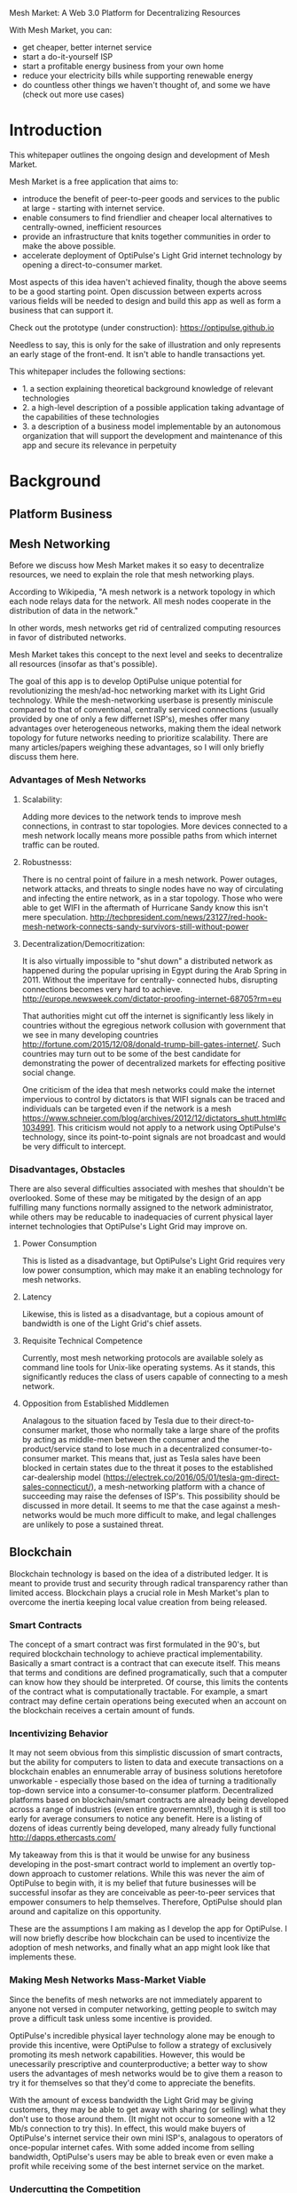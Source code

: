 Mesh Market: A Web 3.0 Platform for Decentralizing Resources

With Mesh Market, you can:
- get cheaper, better internet service
- start a do-it-yourself ISP
- start a profitable energy business from your own home
- reduce your electricity bills while supporting renewable energy
- do countless other things we haven't thought of, and some we have (check out more use cases)

* Introduction
This whitepaper outlines the ongoing design and development of Mesh Market.

Mesh Market is a free application that aims to:

- introduce the benefit of peer-to-peer goods and services to the public at large - starting with internet service.
- enable consumers to find friendlier and cheaper local alternatives to centrally-owned, inefficient resources
- provide an infrastructure that knits together communities in order to make the above possible.
- accelerate deployment of OptiPulse's Light Grid internet technology by opening a direct-to-consumer market.

Most aspects of this idea haven't achieved finality, though the above seems to be a good starting point.  Open discussion between experts across various fields will be needed to
design and build this app as well as form a business that can support it.

Check out the prototype (under construction):
https://optipulse.github.io

Needless to say, this is only for the sake of illustration and only represents an early stage of the front-end.  It isn't able to handle transactions yet.

This whitepaper includes the following sections:
- 1. a section explaining theoretical background knowledge of relevant technologies
- 2. a high-level description of a possible application taking advantage of the capabilities of these technologies
- 3. a description of a business model implementable by an autonomous organization that will support the development and maintenance of this app and secure its relevance in perpetuity

* Background
** Platform Business
** Mesh Networking
Before we discuss how Mesh Market makes it so easy to decentralize resources, we need to explain the role that mesh networking plays.

According to Wikipedia, "A mesh network is a network topology in which each node relays data for the network. All mesh nodes cooperate in the distribution of data in the network."

In other words, mesh networks get rid of centralized computing resources in favor of distributed networks.

Mesh Market takes this concept to the next level and seeks to decentralize all resources (insofar as that's possible).

The goal of this app is to develop OptiPulse unique potential for revolutionizing the mesh/ad-hoc networking market with its Light Grid technology.  While the mesh-networking
userbase is presently miniscule compared to that of conventional, centrally serviced connections (usually provided by one of only a few differnet ISP's), meshes offer many advantages
over heterogeneous networks, making them the ideal network topology for future networks needing to prioritize scalability.  There are many articles/papers weighing these advantages, so I will only briefly discuss them here.

*** Advantages of Mesh Networks
**** Scalability:
Adding more devices to the network tends to improve mesh connections, in contrast to star topologies.  More devices connected to a mesh network locally means more possible paths from which internet traffic can be routed.
**** Robustnesss:
There is no central point of failure in a mesh network.  Power outages, network attacks, and threats to single nodes have no way of circulating and infecting the entire network, as in a star topology.
Those who were able to get WIFI in the aftermath of Hurricane Sandy know this isn't mere speculation.  http://techpresident.com/news/23127/red-hook-mesh-network-connects-sandy-survivors-still-without-power

**** Decentralization/Democritization:
It is also virtually impossible to "shut down" a distributed network as happened during the popular uprising in Egypt during the Arab Spring in 2011. Without the imperitave for centrally-
connected hubs, disrupting connections becomes very hard to achieve.
http://europe.newsweek.com/dictator-proofing-internet-68705?rm=eu

That authorities might cut off the internet is significantly less likely in countries without the egregious network collusion with government that we
see in many developing countries http://fortune.com/2015/12/08/donald-trump-bill-gates-internet/.  Such countries may turn out to be some of the
best candidate for demonstrating the power of decentralized markets for effecting positive social change.

One criticism of the idea that mesh networks could make the internet impervious to control by dictators is that WIFI signals can be traced and individuals can be targeted even
if the network is a mesh https://www.schneier.com/blog/archives/2012/12/dictators_shutt.html#c1034991.  This criticism would not apply to a network using OptiPulse's
technology, since its point-to-point signals are not broadcast and would be very difficult to intercept.

*** Disadvantages, Obstacles
There are also several difficulties associated with meshes that shouldn't be overlooked.  Some of these may be mitigated by the design of an app fulfilling many
functions normally assigned to the network administrator, while others may be reducable to inadequacies of current physical layer internet technologies that OptiPulse's
Light Grid may improve on.
**** Power Consumption
This is listed as a disadvantage, but OptiPulse's Light Grid requires very low power consumption, which may make it an enabling technology for mesh networks.
**** Latency
Likewise, this is listed as a disadvantage, but a copious amount of bandwidth is one of the Light Grid's chief assets.
**** Requisite Technical Competence
Currently, most mesh networking protocols are available solely as command line tools for Unix-like operating systems.  As it stands, this significantly reduces the class of users
capable of connecting to a mesh network.
**** Opposition from Established Middlemen
Analagous to the situation faced by Tesla due to their direct-to-consumer market, those who normally take a large share of the profits by acting as middle-men
between the consumer and the product/service stand to lose much in a decentralized consumer-to-consumer market.  This means that, just as Tesla sales have been
blocked in certain states due to the threat it poses to the established car-dealership model (https://electrek.co/2016/05/01/tesla-gm-direct-sales-connecticut/),
a mesh-networking platform with a chance of succeeding may raise the defenses of ISP's. This possibility should be discussed in more detail.  It seems to me that
the case against a mesh-networks would be much more difficult to make, and legal challenges are unlikely to pose a sustained threat.
** Blockchain
Blockchain technology is based on the idea of a distributed ledger.  It is meant to provide trust and security through radical transparency rather than limited access.
Blockchain plays a crucial role in Mesh Market's plan to overcome the inertia keeping local value creation from being released.
*** Smart Contracts
The concept of a smart contract was first formulated in the 90's, but required blockchain technology to achieve practical implementability.  Basically a smart contract is
a contract that can execute itself.  This means that terms and conditions are defined programatically, such that a computer can know how they should be interpreted.
Of course, this limits the contents of the contract what is computationally tractable.  For example, a smart contract may define certain operations being executed when an
account on the blockchain receives a certain amount of funds.
*** Incentivizing Behavior
It may not seem obvious from this simplistic discussion of smart contracts, but the ability for computers to listen to data and execute transactions on a blockchain enables
an ennumerable array of business solutions heretofore unworkable - especially those based on the idea of turning a traditionally top-down service into a consumer-to-consumer platform.
Decentralized platforms based on blockchain/smart contracts are already being developed across a range of industries (even entire governemnts!), though it is still too early
for average consumers to notice any benefit.  Here is a listing of dozens of ideas currently being developed, many already fully functional http://dapps.ethercasts.com/

My takeaway from this is that it would be unwise for any business developing in the post-smart contract world to implement an overtly top-down approach to customer relations.
While this was never the aim of OptiPulse to begin with, it is my belief that future businesses will be successful insofar as they are conceivable as peer-to-peer
services that empower consumers to help themselves.  Therefore, OptiPulse should plan around and capitalize on this opportunity.

These are the assumptions I am making as I develop the app for OptiPulse.  I will now briefly describe how blockchain can be used to incentivize the adoption of mesh networks,
and finally what an app might look like that implements these.

*** Making Mesh Networks Mass-Market Viable
Since the benefits of mesh networks are not immediately apparent to anyone not versed in computer networking, getting people to switch may prove a difficult task unless some
incentive is provided.

OptiPulse's incredible physical layer technology alone may be enough to provide this incentive, were OptiPulse to follow a strategy of exclusively promoting its mesh network
capabilities.  However, this would be unecessarily prescriptive and counterproductive; a better way to show users the advantages of mesh networks would be to give them
a reason to try it for themselves so that they'd come to appreciate the benefits.

With the amount of excess bandwidth the Light Grid may be giving customers, they may be able to get away with sharing (or selling) what they don't use to those around them.
(It might not occur to someone with a 12 Mb/s connection to try this).  In effect, this would make buyers of OptiPulse's internet service their own mini ISP's,
analagous to operators of once-popular internet cafes.  With some added income from selling bandwidth, OptiPulse's users may be able to break even or even make a profit while
receiving some of the best internet service on the market.

*** Undercutting the Competition
This implies that OptiPulse, as an ISP, might sell internet that comes with a commercial license (or form thereof) to end-users.  While this would give users the ability to resell
service and possibly even cut into some of OptiPulse's target market, this would also have some overwhelmingly positive side-effects:

- Each customer being serviced by a connection that is ultimately connected to the clearnet through OptiPulse is one fewer customer of one of an OptiPulse competitor.
- It would be hard to overestimate customer satisfaction with such a deal.  This would grow the network of app users possibly exponentially, and if every transaction is charged a certain amount to go into OptiPulse's "tip jar", this could grow astronomically.
- If OptiPulse wished to prevent any portion of profit whatsoever from being appropriated by end-users, it would be very simple to stipulate in a smart contract that customers can only sell to
those out of range of OptiPulse service.  Other schemes have been proposed, such as offering customers the opportunity to become an OptiPulse franchise.

There are extreme versions of the type of license OptiPulse chooses for its service, from something completely restrictive (akin to what the average customer of XYZ ISP gets),
to a license virtually free of restrictions.  What is best for OptiPulse probably lies someone between these two, and may need to be determined on an individual basis.  Considering the current influx
of platform business models, it seems a safer bet to error on the side of freedom.

This brings us to the design of the application itself, which should give OptiPulse the ability to make these types of decisions, and ideally customers as well.

* Application
** Design
*** Installation
Mesh Market requires the following software:
- 1. git (technically not necessary but it makes installation much easier)
- 2. Ethereum
- 3. CJDNS, for ad-hoc routing
- 4. Clojure(Script), for interfacing between the front-end and command line tools (specifically Trickle https://github.com/mariusae/trickle)
- 5. a modern web browser
- 6. a running Mesh Market client

To install the Mesh Market client using git:
#+BEGIN_SRC shell
git clone github.com/optipulse/mesh-market.git
#+END_SRC

The Mesh Market Foundation plans to sell minimalist computers in the future specifically for use with Mesh Market.  These will have the software pre-installed,
and come in packaged bundles for specific use-cases (e.g. solar starter kit, ISP starter kit, etc.)

*** Assumptions
From a high-level perspective, this discussion has been treating OptiPulse as an ISP that wishes to sell internet service without restrictions on how it does so, and customers as (perhaps equally)
non-restricted entitites that may act as "mini ISP's" in their own right.  Therefore, the most effective design is one that meets the business requirements of "producers", while making no distinction between them and
them and their customers.  The core features of the app, described below, are an attempt to do this.

Mesh networks are inherently friendly to businesses embracing the platform model.  With a decentralized and free communications medium, viable local alternatives to inefficient,
sub-par goods and services can be discovered.  This is how "free markets" are supposed to work; they only free and efficient insofar as information flow is.

Incidentally, this is why there is no paid advertising on the Mesh Market platform.  It is an intentional design decision that the only information users see when looking for offers is
what they decide is relevant to making a good choice.

*** Core Features
**** Transaction Sequence Diagram
[[./optipulse-app-transaction.png]]
- 1) Make Offer
Before users have the ability to find internet service near them, other users need to be able to advertise that they have available connections.  The interaction
shown in the above diagram revolves around these two core functions; methods peripheral to these are meant to provide a system of trust to ensure that all parties are satisfied with the transaction.

Making an offer is as simple as filling out a form, which may look something like this:

The submitted data is then made public on the blockchain.  Unlike conventional apps, a decentralized app (DApp) does not require a "back-end" that can be pinned geographically to one server or another.  Instead, all relevant data is saved to the
blockchain and bound to public keys.  These keys may represent a simple account balance, as in the case of Bitcoin, or a complete smart contract.  Data can include important details about offers like names, descriptions, time-restrictions, etc.

- 2) Find Offer
This step involves another class of user, the offer taker, submitting a form to query data on the blockchain.  This is somewhat tricky compared to fetching data from a server where one knows which tables to read data from.  Data stored in the Ethereum blockchain
is included in a smart contract, which is invoked using a public key.  But how can a user find a suitable offer among the multitude living on the blockchain?  Obviously it won't work to query each available offer for satisfactory properties like bandwidth,
price, etc -- this would be very ineffecient, because many of these might be in different cities or countries.  The best solution may be to create a smart contract bound to a geographical area that will
limit queries to only local options, or options within a certain range defined by the user.

This introduces some complications.  Blockchain data is immutable, but offers available to users will be constantly changing.  The most clever way around this is to have the smart contract bound to a geographical area simply
point to the latest version of the area's blockchain, so that queries will be made on up-to-date data.  This creates the illusion that the data users are querying is dynamic, though it is actually immutable.

The latest version of Ethereum has native support for this capability.  Here's an example smart contract meant to relay queries to another that is updateable (borrowed from a Stackoverflow answer http://ethereum.stackexchange.com/questions/2404/upgradeable-contracts):


 #+BEGIN_SRC javascript
contract Relay {
    address public currentVersion;
    address public owner;

    function Relay(address initAddr){
        currentVersion = initAddr;
        owner = msg.sender;
    }

    function update(address newAddress){
        if(msg.sender != owner) throw;
        currentVersion = newAddress;
    }

    function(){
        if(!currentVersion.delegatecall(msg.data)) throw;
    }
 #+END_SRC


- 3) Show Results
Displaying the results to the user is completely straightforward; data retrieved from the blockchain can subsequently be passed to the front-end and may be represented on
a map and/or table that the user can interact with.
- 4) Take Offer
The most important way a user can interact with the offers they find is to take (accept) one of them.  This involves transfering funds to the smart contract the offer represents,
which then tells the offer maker's device to proceed with releasing the consideration.
- 5) Trigger Consideration
With this step, the blockchain informs the offer maker's device that the offer has been accepted and it should now fulfill its part of the contract.
- 6) Trigger Side Effects
Now that the maker's device has received the go-ahead to give consideration, computation may be performed to decide how to go about doing this.  This could hypothetically be as simple
as converting one currency into another, or may be an involved shell script for allocating bandwidth based on the requirements of the contract.
- 7) Send Resources
Once the requisite computation has been performed to send a resource, it may be sent.  This is the only step taking place on the physical layer -- be it a laser sending
messages or a solar panel plus cabel sending power.
- 8) Send Confirmation
The offer taker's device is then triggered to inform the blockchain that consideration was met, and that funds should be released.
- 9) Transfer Funds
Finally, the funds being held by the contract starting at step 4 are released, and the transaction is complete.

*** Basic: GUI
[[./mesh-market-gui.png]]
**** A. Make an Offer
[[./offer.png]]
**** B. Find an Offer
***** TODO add find form
**** C. Wallet
**** D. Protocol: Definining Resource Consumption for the Future

The Mesh Market protocol provides dynamically updated in-app documentation for:
- the features of the app itself
- the contents of offers available in the app

The Mesh Market Foundation will release an initial protocol specification.  Further development of the protocol may be determined democratically by user-submitted
entries, which is handled in a section of the website separate from the app.

A protocol entry is composed of:
- a tag
- a recommendation
- a justification

Each user-submitted protocol entry undergoes vetting before it is added to the Protocol Object, which is a JSON object referenced for dynamic updating of in-app documentation.
Vetting is simple: those entries that receive more upvotes than downvotes are added to the Protocol Object.
***** example protocol entry:

#+BEGIN_SRC json


{"tag1":
  {"upvotes": "",
   "downvotes" : "",
   "recommendation": "",
   "justification": "",
   "children": ["childTag1", "childTag2", ...]
  },
  "tag2":
  {...}
}
#+END_SRC

***** a possible protocol object:

#+BEGIN_SRC json

{"wireless":
  {"upvotes": 15,
   "downvotes": 5,
   "recommendation": "optical",
   "justification" : "more bandwidth, less RF pollution",
   "children": ["optical", "WIFI", "WiGig", ...]
  }
}
#+END_SRC

**** E. Results
***** TODO add results section
**** F. Map

*** Advanced: API
*** Advanced: Embeddable Widget
*** Possible Directions
**** Transactions
***** Meshmarks: A Credit System for Enabling Seemless Interaction with the Blockchain
Offers on the Mesh Market can be paid for in currencies of the offer maker's choosing, as well as in the Mesh Market's own virtual currency, Meshmarks.

Meshmarks enables easy conversion between payment methods.  Users can load credit to their account using PayPal, credit, debit, or a crypto-currency of their choice.

Users are not required to buy Meshmarks to make transactions with one-another, but it does help users using unequal payment methods (e.g. Bitcoin and PayPal) reach one-another.

***** A Possible Cryptocurrency (MMR)
One possibility that should be discussed is the minting of a new crypto-currency to serve as store credit.  As such, it would be bound to the growth of decentralized resources.

** Use Cases
These use cases will be made into tutorials in the future.
*** Internet Service
**** Start an ISP (That Customers Will Actually Like).
- Difficulty: Medium
- Investment:
- Profit:
**** Get Cheaper, Better Internet Service.
- Difficulty: Easy
- Investment: Low
- Profit: N/A
*** Energy
**** Make a Profit on Solar.
- Difficulty: Medium/Hard
- Investment: High
- Profit: High
**** Lower Your Electricity Bills.
*** Agriculture
**** Start an Urban Homestead for Profit and Pleasure.
- Difficulty: Hard
- Investment: High
- Profit: Medium
**** Buy Organic Produce Without Paying out the Wazoo.
- Difficulty: Easy
- Investment: Low
- Profit: N/A
*** Transportation
**** Make a Living Driving.
- Difficulty: Medium
- Investment: Medium/Low (provided you own a car)
- Profit: Medium
**** Get Dinner Delivered
- Difficulty: Easy
- Investment: Low
- Profit: N/A
*** Real Estate
**** Lease a Spare Room in Your House.
- Difficulty: Medium
- Investment: Low/Medium
- Profit: Medium
*** Small Business/Entrepreneurs
**** Add Your Business to the Mesh Market and Reach New Audiences.
- Difficulty: Easy
- Investment: N/A
- Profit: Low/Medium/High
*** City Planners

*** Suggest Another Use Case!
Did we miss something?  Submit a pull request!

** Development Timeline
* The Mesh Market Foundation
** Business Model Canvas
** How to Contribute
*** Submit Code
*** Work with Us
*** Donate
